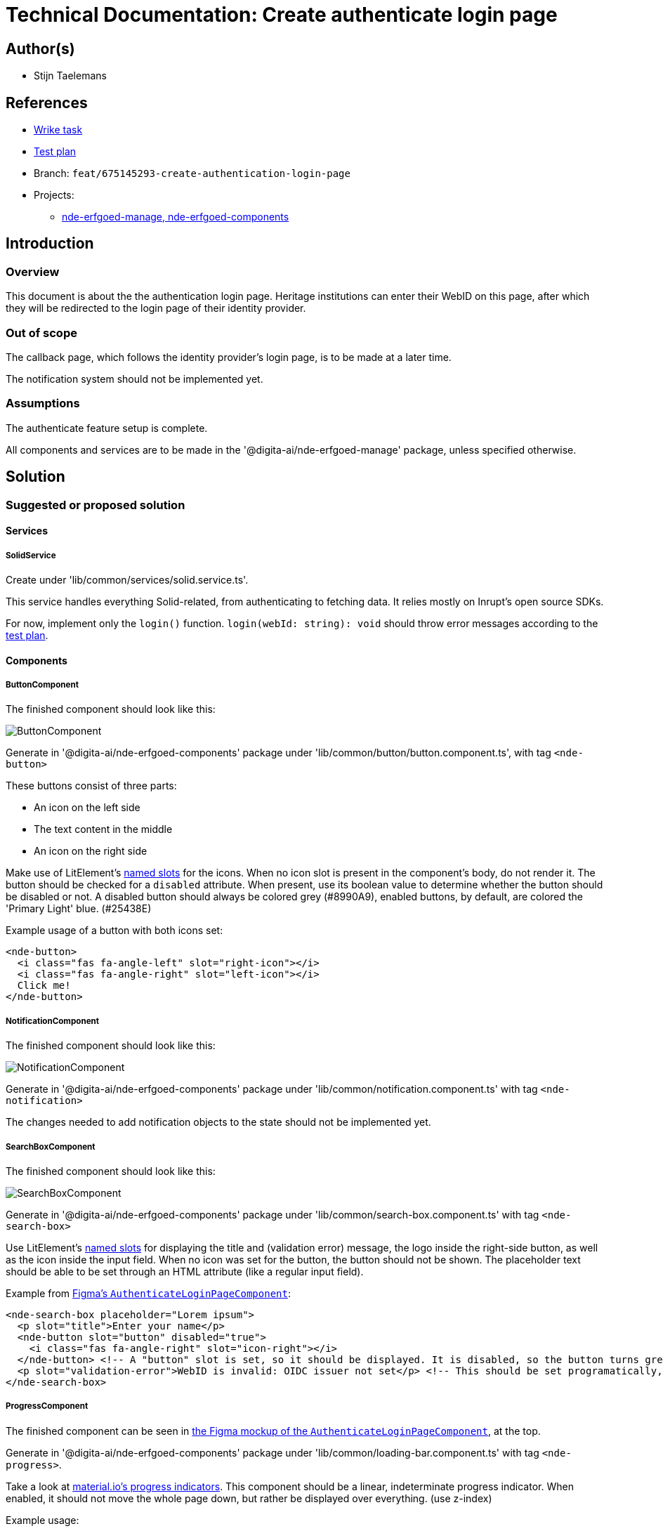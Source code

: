 = Technical Documentation: Create authenticate login page

== Author(s)

* Stijn Taelemans

== References


* https://www.wrike.com/open.htm?id=675145293[Wrike task]
* https://docs.google.com/spreadsheets/d/1onOY60hXmEPQYN_nM6CK0uRYIHq7hPtYsE8pWaVe7es/edit#gid=1865680815[Test plan]
* Branch: `feat/675145293-create-authentication-login-page`
* Projects:
** https://github.com/digita-ai/nde-erfgoedinstellingen[nde-erfgoed-manage, nde-erfgoed-components]

== Introduction

=== Overview

This document is about the the authentication login page. Heritage institutions can enter their WebID on this page, after which they will be redirected to the login page of their identity provider.

=== Out of scope

The callback page, which follows the identity provider's login page, is to be made at a later time. 

The notification system should not be implemented yet.


=== Assumptions

The authenticate feature setup is complete.

All components and services are to be made in the '@digita-ai/nde-erfgoed-manage' package, unless specified otherwise.


== Solution

=== Suggested or proposed solution


==== Services

===== SolidService

Create under 'lib/common/services/solid.service.ts'.

This service handles everything Solid-related, from authenticating to fetching data. It relies mostly on Inrupt's open source SDKs.

For now, implement only the `login()` function.  
`login(webId: string): void` should throw error messages according to the https://docs.google.com/spreadsheets/d/1onOY60hXmEPQYN_nM6CK0uRYIHq7hPtYsE8pWaVe7es/edit#gid=1865680815[test plan].

==== Components

===== ButtonComponent 

The finished component should look like this:

image::../../assets/authenticate-login-page/button.svg[ButtonComponent]

Generate in '@digita-ai/nde-erfgoed-components' package under 'lib/common/button/button.component.ts', with tag `<nde-button>`

These buttons consist of three parts:

* An icon on the left side 
* The text content in the middle 
* An icon on the right side 

Make use of LitElement's https://lit-element.readthedocs.io/en/v0.6.4/docs/templates/slots/#slot[named slots] for the icons. When no icon slot is present in the component's body, do not render it. The button should be checked for a `disabled` attribute. When present, use its boolean value to determine whether the button should be disabled or not. A disabled button should always be colored grey (#8990A9), enabled buttons, by default, are colored the 'Primary Light' blue. (#25438E)

Example usage of a button with both icons set:

[source, html]
----
<nde-button>
  <i class="fas fa-angle-left" slot="right-icon"></i>
  <i class="fas fa-angle-right" slot="left-icon"></i>
  Click me!
</nde-button>
----


===== NotificationComponent

The finished component should look like this:

image::../../assets/authenticate-login-page/notification.svg[NotificationComponent]

Generate in '@digita-ai/nde-erfgoed-components' package under 'lib/common/notification.component.ts' with tag `<nde-notification>`



The changes needed to add notification objects to the state should not be implemented yet.


===== SearchBoxComponent

The finished component should look like this:

image::../../assets/authenticate-login-page/search-box.svg[SearchBoxComponent]

Generate in '@digita-ai/nde-erfgoed-components' package under 'lib/common/search-box.component.ts' with tag `<nde-search-box>`

Use LitElement's https://lit-element.readthedocs.io/en/v0.6.4/docs/templates/slots/#slot[named slots] for displaying the title and (validation error) message, the logo inside the right-side button, as well as the icon inside the input field. When no icon was set for the button, the button should not be shown.  
The placeholder text should be able to be set through an HTML attribute (like a regular input field).  

Example from https://www.figma.com/file/K91OgRUlaDf6fhd95Rjgrg/NDE---CBS?node-id=322%3A2091[Figma's `AuthenticateLoginPageComponent`]:

[source, html]
----
<nde-search-box placeholder="Lorem ipsum">
  <p slot="title">Enter your name</p>
  <nde-button slot="button" disabled="true">
    <i class="fas fa-angle-right" slot="icon-right"></i>
  </nde-button> <!-- A "button" slot is set, so it should be displayed. It is disabled, so the button turns grey --> 
  <p slot="validation-error">WebID is invalid: OIDC issuer not set</p> <!-- This should be set programatically, based on context.error -->
</nde-search-box>
----


===== ProgressComponent

The finished component can be seen in https://www.figma.com/file/K91OgRUlaDf6fhd95Rjgrg/NDE---CBS?node-id=322%3A2091[the Figma mockup of the `AuthenticateLoginPageComponent`], at the top.

Generate in '@digita-ai/nde-erfgoed-components' package under 'lib/common/loading-bar.component.ts' with tag `<nde-progress>`.

Take a look at https://material.io/components/progress-indicators[material.io's progress indicators].  
This component should be a linear, indeterminate progress indicator. When enabled, it should not move the whole page down, but rather be displayed over everything. (use z-index)

Example usage: 

[source, html]
----
<nde-progress enabled="true"></nde-progress>
----


===== AuthenticateLoginPageComponent

The finished component should look like this:

image::../../assets/authenticate-login-page/authenticate-login-page.svg[AuthenticateLoginPageComponent]

Generate under 'lib/features/authenticate/pages/authenticate-login-page.component.ts' with tag `<nde-authenticate-login-page>`

The page consists two main elements: 

* The header which contains both the NDE logo and a title
* The WebID input field which, in this case, is a <nde-search-box>

When a valid WebID is entered and the button is clicked (or the 'Enter' key is pressed), the `LOGIN` event should be fired.

The notification visible in the Figma mockup will be implemented later.


==== Translations

The following translations are to be written in the 'nl-BE.json' file. No other languages should be supported.

[options="header"]

|======================================

| Key 	| Translation

| `nde.features.authenticate.error.invalid-webid.invalid-url`
| Gelieve een geldig WebID in te voeren. Een WebID start met https://.

| `nde.features.authenticate.error.invalid-webid.no-profile`
| Er werd geen actieve profielpagina gevonden voor deze WebID.

| `nde.features.authenticate.error.invalid-webid.no-oidc-issuer`
| De opgegeven WebID is nog niet gelinkt aan een OIDC-provider. Meer info hierover vind je bij de FAQ.

| `nde.features.authenticate.error.invalid-webid.invalid-oidc-issuer`
| De opgegeven WebID is gelinkt aan een foutieve OIDC-provider. Meer info hierover vind je bij de FAQ.

| `nde.features.authenticate.pages.login.title`
| Collectiebeheersysteem

| `nde.features.authenticate.pages.login.search-placeholder`
| E.g. https://profile.janjanssens.nl/

|======================================
